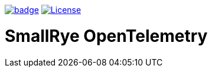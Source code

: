 :ci: https://github.com/smallrye/smallrye-opentelemetry/actions?query=workflow%3A%22SmallRye+Build%22
:sonar: https://sonarcloud.io/dashboard?id=smallrye_smallrye-config

image:https://github.com/smallrye/smallrye-opentelemetry/workflows/SmallRye%20Build/badge.svg?branch=main[link={ci}]
image:https://img.shields.io/github/license/smallrye/smallrye-opentracing.svg["License", link="http://www.apache.org/licenses/LICENSE-2.0"]

= SmallRye OpenTelemetry
